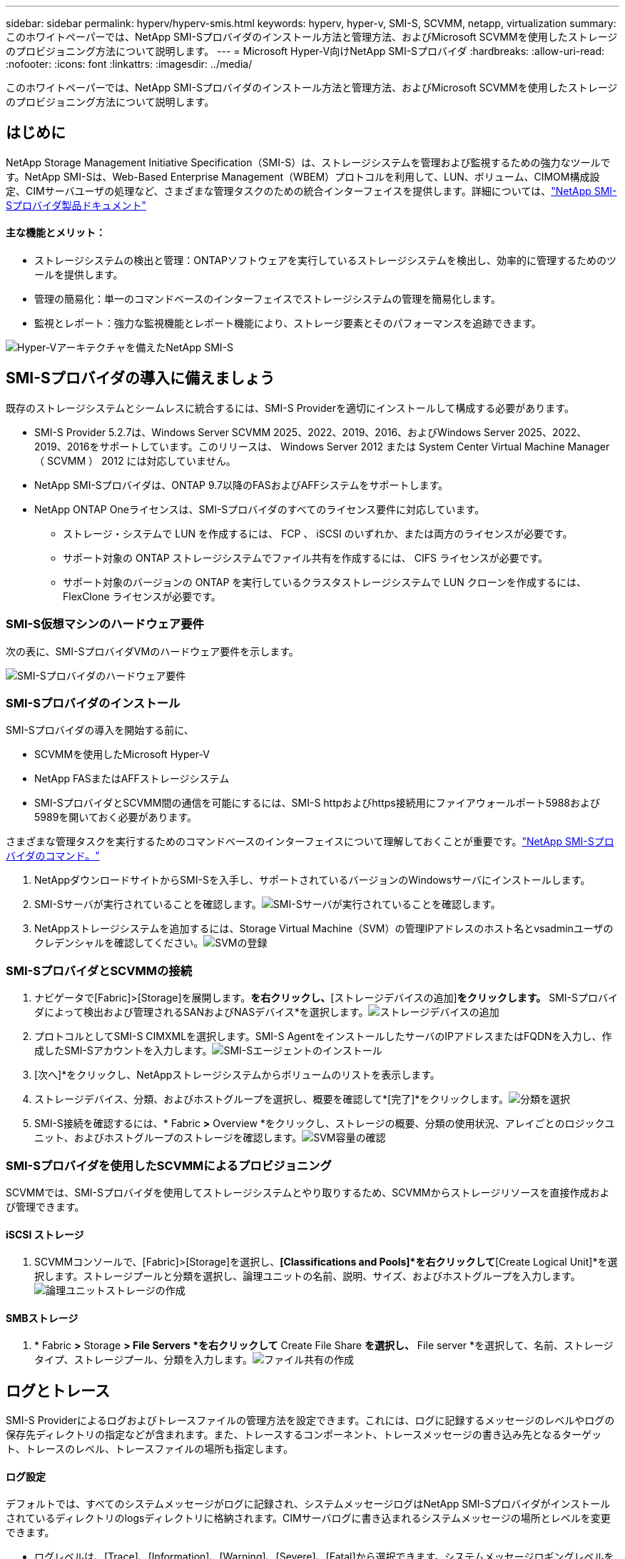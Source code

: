 ---
sidebar: sidebar 
permalink: hyperv/hyperv-smis.html 
keywords: hyperv, hyper-v, SMI-S, SCVMM, netapp, virtualization 
summary: このホワイトペーパーでは、NetApp SMI-Sプロバイダのインストール方法と管理方法、およびMicrosoft SCVMMを使用したストレージのプロビジョニング方法について説明します。 
---
= Microsoft Hyper-V向けNetApp SMI-Sプロバイダ
:hardbreaks:
:allow-uri-read: 
:nofooter: 
:icons: font
:linkattrs: 
:imagesdir: ../media/


[role="lead"]
このホワイトペーパーでは、NetApp SMI-Sプロバイダのインストール方法と管理方法、およびMicrosoft SCVMMを使用したストレージのプロビジョニング方法について説明します。



== はじめに

NetApp Storage Management Initiative Specification（SMI-S）は、ストレージシステムを管理および監視するための強力なツールです。NetApp SMI-Sは、Web-Based Enterprise Management（WBEM）プロトコルを利用して、LUN、ボリューム、CIMOM構成設定、CIMサーバユーザの処理など、さまざまな管理タスクのための統合インターフェイスを提供します。詳細については、link:https://docs.netapp.com/us-en/smis-provider["NetApp SMI-Sプロバイダ製品ドキュメント"]



==== 主な機能とメリット：

* ストレージシステムの検出と管理：ONTAPソフトウェアを実行しているストレージシステムを検出し、効率的に管理するためのツールを提供します。
* 管理の簡易化：単一のコマンドベースのインターフェイスでストレージシステムの管理を簡易化します。
* 監視とレポート：強力な監視機能とレポート機能により、ストレージ要素とそのパフォーマンスを追跡できます。


image:hyperv-smis-image1.png["Hyper-Vアーキテクチャを備えたNetApp SMI-S"]



== SMI-Sプロバイダの導入に備えましょう

既存のストレージシステムとシームレスに統合するには、SMI-S Providerを適切にインストールして構成する必要があります。

* SMI-S Provider 5.2.7は、Windows Server SCVMM 2025、2022、2019、2016、およびWindows Server 2025、2022、2019、2016をサポートしています。このリリースは、 Windows Server 2012 または System Center Virtual Machine Manager （ SCVMM ） 2012 には対応していません。
* NetApp SMI-Sプロバイダは、ONTAP 9.7以降のFASおよびAFFシステムをサポートします。
* NetApp ONTAP Oneライセンスは、SMI-Sプロバイダのすべてのライセンス要件に対応しています。
+
** ストレージ・システムで LUN を作成するには、 FCP 、 iSCSI のいずれか、または両方のライセンスが必要です。
** サポート対象の ONTAP ストレージシステムでファイル共有を作成するには、 CIFS ライセンスが必要です。
** サポート対象のバージョンの ONTAP を実行しているクラスタストレージシステムで LUN クローンを作成するには、 FlexClone ライセンスが必要です。






=== SMI-S仮想マシンのハードウェア要件

次の表に、SMI-SプロバイダVMのハードウェア要件を示します。

image:hyperv-smis-image2.png["SMI-Sプロバイダのハードウェア要件"]



=== SMI-Sプロバイダのインストール

SMI-Sプロバイダの導入を開始する前に、

* SCVMMを使用したMicrosoft Hyper-V
* NetApp FASまたはAFFストレージシステム
* SMI-SプロバイダとSCVMM間の通信を可能にするには、SMI-S httpおよびhttps接続用にファイアウォールポート5988および5989を開いておく必要があります。


さまざまな管理タスクを実行するためのコマンドベースのインターフェイスについて理解しておくことが重要です。link:https://docs.netapp.com/us-en/smis-provider/concept-smi-s-provider-commands-overview.html["NetApp SMI-Sプロバイダのコマンド。"]

. NetAppダウンロードサイトからSMI-Sを入手し、サポートされているバージョンのWindowsサーバにインストールします。
. SMI-Sサーバが実行されていることを確認します。image:hyperv-smis-image3.png["SMI-Sサーバが実行されていることを確認します。"]
. NetAppストレージシステムを追加するには、Storage Virtual Machine（SVM）の管理IPアドレスのホスト名とvsadminユーザのクレデンシャルを確認してください。image:hyperv-smis-image4.png["SVMの登録"]




=== SMI-SプロバイダとSCVMMの接続

. ナビゲータで[Fabric]>[Storage]を展開します。[プロバイダ]*を右クリックし、*[ストレージデバイスの追加]*をクリックします。* SMI-Sプロバイダによって検出および管理されるSANおよびNASデバイス*を選択します。image:hyperv-smis-image5.png["ストレージデバイスの追加"]
. プロトコルとしてSMI-S CIMXMLを選択します。SMI-S AgentをインストールしたサーバのIPアドレスまたはFQDNを入力し、作成したSMI-Sアカウントを入力します。image:hyperv-smis-image6.png["SMI-Sエージェントのインストール"]
. [次へ]*をクリックし、NetAppストレージシステムからボリュームのリストを表示します。
. ストレージデバイス、分類、およびホストグループを選択し、概要を確認して*[完了]*をクリックします。image:hyperv-smis-image7.png["分類を選択"]
. SMI-S接続を確認するには、* Fabric *>* Overview *をクリックし、ストレージの概要、分類の使用状況、アレイごとのロジックユニット、およびホストグループのストレージを確認します。image:hyperv-smis-image11.png["SVM容量の確認"]




=== SMI-Sプロバイダを使用したSCVMMによるプロビジョニング

SCVMMでは、SMI-Sプロバイダを使用してストレージシステムとやり取りするため、SCVMMからストレージリソースを直接作成および管理できます。



==== iSCSI ストレージ

. SCVMMコンソールで、[Fabric]>[Storage]を選択し、*[Classifications and Pools]*を右クリックして*[Create Logical Unit]*を選択します。ストレージプールと分類を選択し、論理ユニットの名前、説明、サイズ、およびホストグループを入力します。image:hyperv-smis-image9.png["論理ユニットストレージの作成"]




==== SMBストレージ

. * Fabric *>* Storage *> File Servers *を右クリックして* Create File Share *を選択し、* File server *を選択して、名前、ストレージタイプ、ストレージプール、分類を入力します。image:hyperv-smis-image10.png["ファイル共有の作成"]




== ログとトレース

SMI-S Providerによるログおよびトレースファイルの管理方法を設定できます。これには、ログに記録するメッセージのレベルやログの保存先ディレクトリの指定などが含まれます。また、トレースするコンポーネント、トレースメッセージの書き込み先となるターゲット、トレースのレベル、トレースファイルの場所も指定します。



==== ログ設定

デフォルトでは、すべてのシステムメッセージがログに記録され、システムメッセージログはNetApp SMI-Sプロバイダがインストールされているディレクトリのlogsディレクトリに格納されます。CIMサーバログに書き込まれるシステムメッセージの場所とレベルを変更できます。

* ログレベルは、[Trace]、[Information]、[Warning]、[Severe]、[Fatal]から選択できます。システムメッセージロギングレベルを変更するには、次のコマンドを使用します。


[]
====
cimconfig -s loglevel=new_log_level -p

====
* システム・メッセージ・ログ・ディレクトリを変更します


[]
====
cimconfig -s logdir=new_log_directory -p

====


==== トレース設定

image:hyperv-smis-image12.png["トレース設定"]



== まとめ

NetApp SMI-Sプロバイダは、ストレージシステムの管理と監視を行うための標準化された効率的で包括的なソリューションを提供する、ストレージ管理者にとって不可欠なツールです。業界標準のプロトコルとスキーマを利用することで、互換性が確保され、ストレージネットワークの管理に伴う複雑さが軽減されます。
